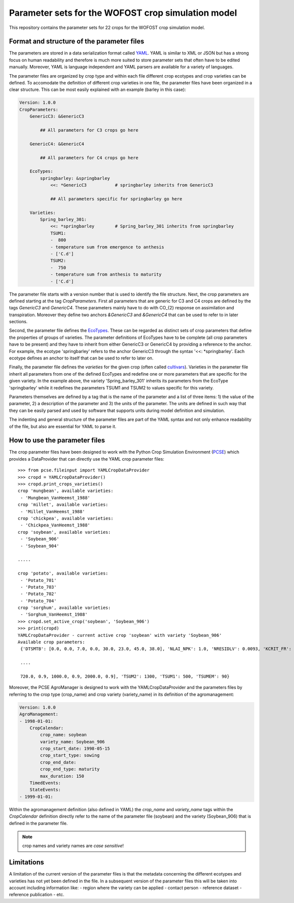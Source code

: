 Parameter sets for the WOFOST crop simulation model
===================================================

This repository contains the parameter sets for 22 crops for the WOFOST
crop simulation model.

Format and structure of the parameter files
-------------------------------------------

The parameters are stored in a data serialization format called `YAML <http://yaml.org/>`_.
YAML is similar to XML or JSON but has a strong focus on human readability and therefore is
much more suited to store parameter sets that often have to be edited manually. Moreover,
YAML is language independent and YAML parsers are available for a variety of languages.

The parameter files are organized by crop type and within each file different crop ecotypes and
crop varieties can be defined. To accomodate the definition of different crop varieties
in one file, the parameter files have been organized in a clear structure.  This can be most easily
explained with an example (barley in this case):

.. code-block:: yaml

    Version: 1.0.0
    CropParameters:
        GenericC3: &GenericC3

            ## All parameters for C3 crops go here

        GenericC4: &GenericC4

            ## All parameters for C4 crops go here

        EcoTypes:
            springbarley: &springbarley
                <<: *GenericC3           # springbarley inherits from GenericC3

                ## All parameters specific for springbarley go here

        Varieties:
            Spring_barley_301:
                <<: *springbarley        # Spring_barley_301 inherits from springbarley
                TSUM1:
                -  800
                - temperature sum from emergence to anthesis
                - ['C.d']
                TSUM2:
                -  750
                - temperature sum from anthesis to maturity
                - ['C.d']

The parameter file starts with a version number that is used to identify the file structure.
Next, the crop parameters are defined starting at the tag `CropParameters`. First all parameters
that are generic for C3 and C4 crops are defined by the tags `GenericC3` and `GenericC4`.
These parameters mainly have to do with CO_{2} response on assimilation and transpiration.
Moreover they define two anchors `&GenericC3` and `&GenericC4` that can be used to refer to in
later sections.

Second, the parameter file defines the `EcoTypes`_. These can be regarded as distinct sets of
crop parameters that define the properties of groups of varieties. The parameter definitions of
EcoTypes have to be complete (all crop parameters have to be present) and they have to
inherit from either GenericC3 or GenericC4 by providing a reference to the anchor. For example,
the ecotype 'springbarley' refers to the anchor GenericC3 through the syntax '<<: *springbarley'.
Each ecotype defines an anchor to itself that can be used to refer to later on.

Finally, the parameter file defines the `varieties` for the given crop (often called
`cultivars`_). Varieties in the parameter file inherit all parameters from one of the defined
EcoTypes and redefine one or more parameters that are specific for the given variety. In the
example above, the variety 'Spring_barley_301' inherits its parameters from the EcoType
'springbarley' while it redefines the parameters TSUM1 and TSUM2 to values specific for this
variety.

Parameters themselves are defined by a tag that is the name of the parameter and a list of three
items: 1) the value of the parameter, 2) a description of the parameter and 3) the units of the
parameter. The units are defined in such way that they can be easily parsed and used by software
that supports units during model definition and simulation.

The indenting and general structure of the parameter files are part of the YAML syntax and not only
enhance readability of the file, but also are essential for YAML to parse it.


.. _cultivars: https://en.wikipedia.org/wiki/Cultivar
.. _EcoTypes: https://en.wikipedia.org/wiki/Ecotype


How to use the parameter files
------------------------------

The crop parameter files have been designed to work with the Python Crop Simulation Environment (`PCSE`_)
which provides a DataProvider that can directly use the YAML crop parameter files::

    >>> from pcse.fileinput import YAMLCropDataProvider
    >>> cropd = YAMLCropDataProvider()
    >>> cropd.print_crops_varieties()
    crop 'mungbean', available varieties:
     - 'Mungbean_VanHeemst_1988'
    crop 'millet', available varieties:
     - 'Millet_VanHeemst_1988'
    crop 'chickpea', available varieties:
     - 'Chickpea_VanHeemst_1988'
    crop 'soybean', available varieties:
     - 'Soybean_906'
     - 'Soybean_904'

    .....

    crop 'potato', available varieties:
     - 'Potato_701'
     - 'Potato_703'
     - 'Potato_702'
     - 'Potato_704'
    crop 'sorghum', available varieties:
     - 'Sorghum_VanHeemst_1988'
    >>> cropd.set_active_crop('soybean', 'Soybean_906')
    >>> print(cropd)
    YAMLCropDataProvider - current active crop 'soybean' with variety 'Soybean_906'
    Available crop parameters:
     {'DTSMTB': [0.0, 0.0, 7.0, 0.0, 30.0, 23.0, 45.0, 38.0], 'NLAI_NPK': 1.0, 'NRESIDLV': 0.0093, 'KCRIT_FR': 1.0,

     ....

     720.0, 0.9, 1000.0, 0.9, 2000.0, 0.9], 'TSUM2': 1300, 'TSUM1': 500, 'TSUMEM': 90}

.. _PCSE: http://pcse.readthedocs.io

Moreover, the PCSE AgroManager is designed to work with the YAMLCropDataProvider and the parameters files
by referring to the crop type (crop_name) and crop variety (variety_name) in its definition of the agromanagement:

.. code-block:: yaml

    Version: 1.0.0
    AgroManagement:
    - 1998-01-01:
        CropCalendar:
            crop_name: soybean
            variety_name: Soybean_906
            crop_start_date: 1998-05-15
            crop_start_type: sowing
            crop_end_date:
            crop_end_type: maturity
            max_duration: 150
        TimedEvents:
        StateEvents:
    - 1999-01-01:

Within the agromanagement definition (also defined in YAML) the `crop_name` and `variety_name` tags within
the `CropCalendar` definition directly refer to the name of the parameter file (soybean) and the variety
(Soybean_906) that is defined in the parameter file.

.. note:: crop names and variety names are *case sensitive*!

Limitations
-----------

A limitation of the current version of the parameter files is that the metadata concerning the
different ecotypes and varieties has not yet been defined in the file. In a subsequent version
of the parameter files this will be taken into account including information like:
- region where the variety can be applied
- contact person
- reference dataset
- reference publication
- etc.